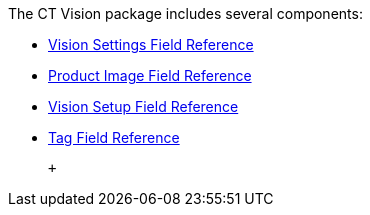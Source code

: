 The CT Vision package includes several components:

* link:ctm-settings-field-reference.html[Vision Settings Field
Reference]
* link:product-image-field-reference.html[Product Image Field Reference]
* link:vision-setup-field-reference.html[Vision Setup Field Reference]
* link:tag-field-reference.html[Tag Field Reference]

 +
